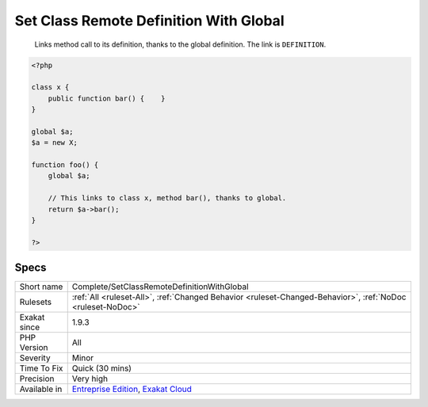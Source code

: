 .. _complete-setclassremotedefinitionwithglobal:

.. _set-class-remote-definition-with-global:

Set Class Remote Definition With Global
+++++++++++++++++++++++++++++++++++++++

  Links method call to its definition, thanks to the global definition. The link is ``DEFINITION``.

.. code-block:: php
   
   <?php
   
   class x {
       public function bar() {    }
   }
   
   global $a;
   $a = new X;
   
   function foo() {
       global $a;
       
       // This links to class x, method bar(), thanks to global.
       return $a->bar();
   }
   
   ?>

Specs
_____

+--------------+-------------------------------------------------------------------------------------------------------------------------+
| Short name   | Complete/SetClassRemoteDefinitionWithGlobal                                                                             |
+--------------+-------------------------------------------------------------------------------------------------------------------------+
| Rulesets     | :ref:`All <ruleset-All>`, :ref:`Changed Behavior <ruleset-Changed-Behavior>`, :ref:`NoDoc <ruleset-NoDoc>`              |
+--------------+-------------------------------------------------------------------------------------------------------------------------+
| Exakat since | 1.9.3                                                                                                                   |
+--------------+-------------------------------------------------------------------------------------------------------------------------+
| PHP Version  | All                                                                                                                     |
+--------------+-------------------------------------------------------------------------------------------------------------------------+
| Severity     | Minor                                                                                                                   |
+--------------+-------------------------------------------------------------------------------------------------------------------------+
| Time To Fix  | Quick (30 mins)                                                                                                         |
+--------------+-------------------------------------------------------------------------------------------------------------------------+
| Precision    | Very high                                                                                                               |
+--------------+-------------------------------------------------------------------------------------------------------------------------+
| Available in | `Entreprise Edition <https://www.exakat.io/entreprise-edition>`_, `Exakat Cloud <https://www.exakat.io/exakat-cloud/>`_ |
+--------------+-------------------------------------------------------------------------------------------------------------------------+


